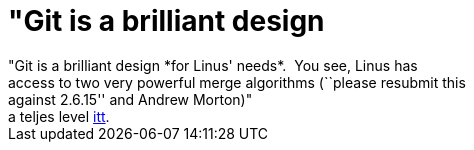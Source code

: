 = &quot;Git is a brilliant design

:slug: aquot_git_is_a_brilliant_design
:category: regi
:tags: hu
:date: 2005-11-18T14:23:20Z
++++
"Git is a brilliant design *for Linus' needs*.&nbsp; You see, Linus has<br> access to two very powerful merge algorithms (``please resubmit this<br> against 2.6.15'' and Andrew Morton)"<br> a teljes level <a href="http://darcs.net/pipermail/darcs-users/2005-November/008884.html" target="_self">itt</a>.
++++
